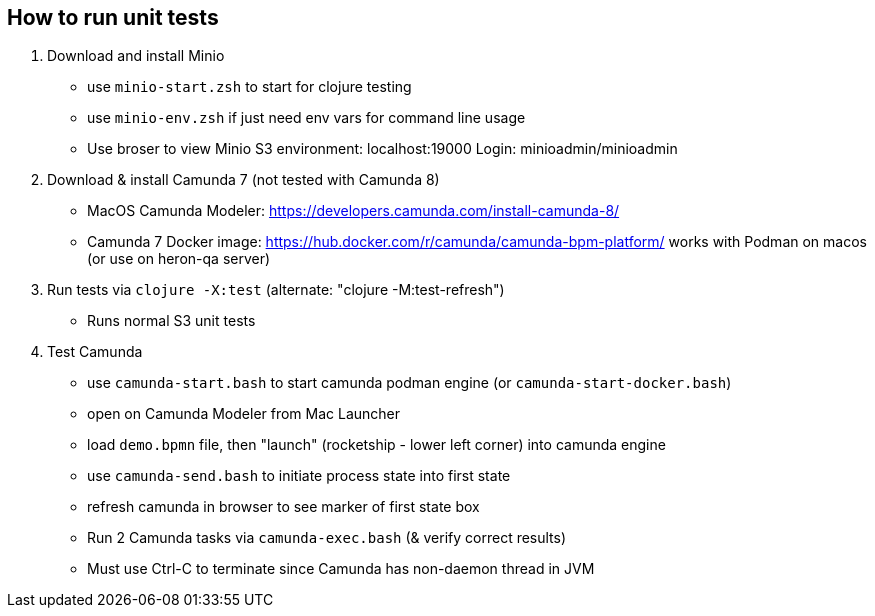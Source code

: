 
## How to run unit tests

1. Download and install Minio
  - use `minio-start.zsh` to start for clojure testing
  - use `minio-env.zsh` if just need env vars for command line usage
  - Use broser to view Minio S3 environment:  localhost:19000          Login: minioadmin/minioadmin

2. Download & install Camunda 7 (not tested with Camunda 8)
  - MacOS Camunda Modeler:      https://developers.camunda.com/install-camunda-8/
  - Camunda 7 Docker image:     https://hub.docker.com/r/camunda/camunda-bpm-platform/ 
        works with Podman on macos
        (or use on heron-qa server)

3. Run tests via `clojure -X:test` (alternate: "clojure -M:test-refresh")
  - Runs normal S3 unit tests

4. Test Camunda
  - use `camunda-start.bash` to start camunda podman engine (or `camunda-start-docker.bash`)
  - open on Camunda Modeler from Mac Launcher
  - load `demo.bpmn` file, then "launch" (rocketship - lower left corner) into camunda engine
  - use `camunda-send.bash` to initiate process state into first state
  - refresh camunda in browser to see marker of first state box
  - Run 2 Camunda tasks via `camunda-exec.bash` (& verify correct results)
  - Must use Ctrl-C to terminate since Camunda has non-daemon thread in JVM

